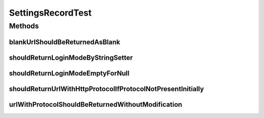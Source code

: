 .. java:import:: org.apache.commons.lang StringUtils

.. java:import:: org.junit Test

SettingsRecordTest
==================

.. java:package:: org.motechproject.server.config.domain
   :noindex:

.. java:type:: public class SettingsRecordTest

Methods
-------
blankUrlShouldBeReturnedAsBlank
^^^^^^^^^^^^^^^^^^^^^^^^^^^^^^^

.. java:method:: @Test public void blankUrlShouldBeReturnedAsBlank()
   :outertype: SettingsRecordTest

shouldReturnLoginModeByStringSetter
^^^^^^^^^^^^^^^^^^^^^^^^^^^^^^^^^^^

.. java:method:: @Test public void shouldReturnLoginModeByStringSetter()
   :outertype: SettingsRecordTest

shouldReturnLoginModeEmptyForNull
^^^^^^^^^^^^^^^^^^^^^^^^^^^^^^^^^

.. java:method:: @Test public void shouldReturnLoginModeEmptyForNull()
   :outertype: SettingsRecordTest

shouldReturnUrlWithHttpProtocolIfProtocolNotPresentInitially
^^^^^^^^^^^^^^^^^^^^^^^^^^^^^^^^^^^^^^^^^^^^^^^^^^^^^^^^^^^^

.. java:method:: @Test public void shouldReturnUrlWithHttpProtocolIfProtocolNotPresentInitially()
   :outertype: SettingsRecordTest

urlWithProtocolShouldBeReturnedWithoutModification
^^^^^^^^^^^^^^^^^^^^^^^^^^^^^^^^^^^^^^^^^^^^^^^^^^

.. java:method:: @Test public void urlWithProtocolShouldBeReturnedWithoutModification()
   :outertype: SettingsRecordTest

